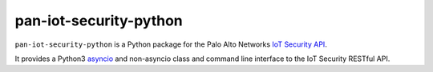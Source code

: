pan-iot-security-python
=======================

``pan-iot-security-python`` is a Python package for the Palo Alto
Networks
`IoT Security API
<https://docs.paloaltonetworks.com/iot/iot-security-api-reference.html>`_.

It provides a Python3
`asyncio <https://docs.python.org/3/library/asyncio.html>`_
and non-asyncio
class and command line interface to the IoT Security RESTful API.

